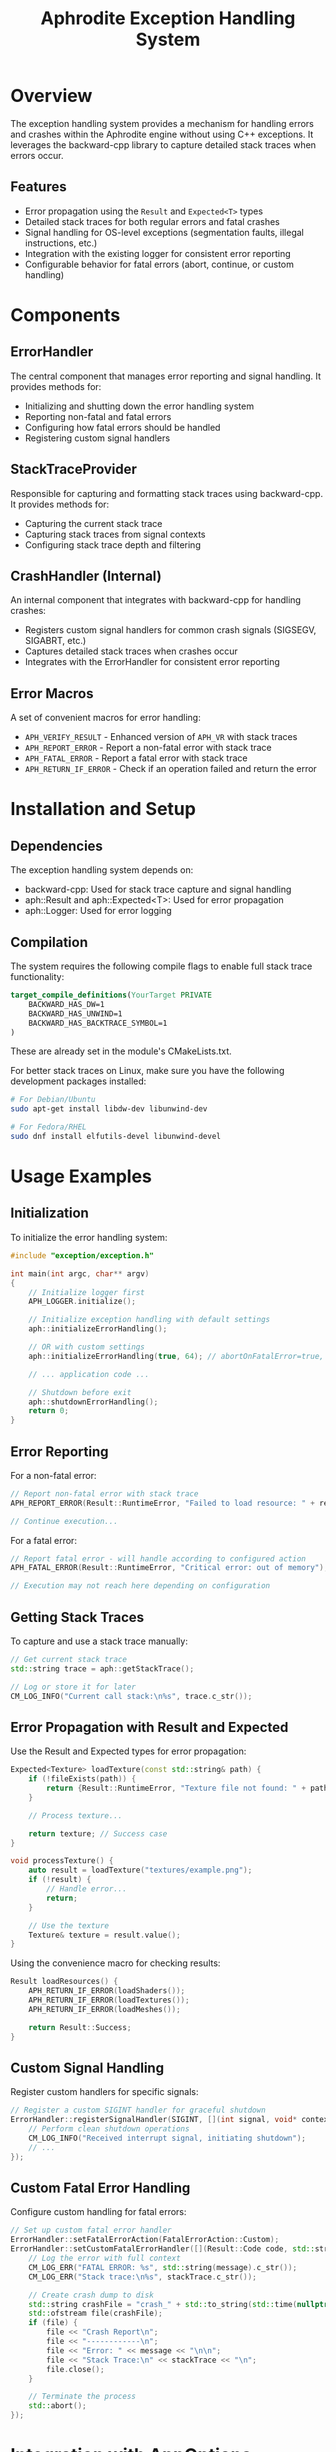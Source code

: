 #+TITLE: Aphrodite Exception Handling System
#+AUTHOR: 
#+DATE: 

* Overview

The exception handling system provides a mechanism for handling errors and crashes within the Aphrodite engine without using C++ exceptions. It leverages the backward-cpp library to capture detailed stack traces when errors occur.

** Features

- Error propagation using the ~Result~ and ~Expected<T>~ types
- Detailed stack traces for both regular errors and fatal crashes
- Signal handling for OS-level exceptions (segmentation faults, illegal instructions, etc.)
- Integration with the existing logger for consistent error reporting
- Configurable behavior for fatal errors (abort, continue, or custom handling)

* Components

** ErrorHandler

The central component that manages error reporting and signal handling. It provides methods for:

- Initializing and shutting down the error handling system
- Reporting non-fatal and fatal errors
- Configuring how fatal errors should be handled
- Registering custom signal handlers

** StackTraceProvider

Responsible for capturing and formatting stack traces using backward-cpp. It provides methods for:

- Capturing the current stack trace
- Capturing stack traces from signal contexts
- Configuring stack trace depth and filtering

** CrashHandler (Internal)

An internal component that integrates with backward-cpp for handling crashes:

- Registers custom signal handlers for common crash signals (SIGSEGV, SIGABRT, etc.)
- Captures detailed stack traces when crashes occur
- Integrates with the ErrorHandler for consistent error reporting

** Error Macros

A set of convenient macros for error handling:

- ~APH_VERIFY_RESULT~ - Enhanced version of ~APH_VR~ with stack traces
- ~APH_REPORT_ERROR~ - Report a non-fatal error with stack trace
- ~APH_FATAL_ERROR~ - Report a fatal error with stack trace
- ~APH_RETURN_IF_ERROR~ - Check if an operation failed and return the error

* Installation and Setup

** Dependencies

The exception handling system depends on:

- backward-cpp: Used for stack trace capture and signal handling
- aph::Result and aph::Expected<T>: Used for error propagation
- aph::Logger: Used for error logging

** Compilation

The system requires the following compile flags to enable full stack trace functionality:

#+BEGIN_SRC cmake
target_compile_definitions(YourTarget PRIVATE
    BACKWARD_HAS_DW=1
    BACKWARD_HAS_UNWIND=1
    BACKWARD_HAS_BACKTRACE_SYMBOL=1
)
#+END_SRC

These are already set in the module's CMakeLists.txt.

For better stack traces on Linux, make sure you have the following development packages installed:

#+BEGIN_SRC bash
# For Debian/Ubuntu
sudo apt-get install libdw-dev libunwind-dev

# For Fedora/RHEL
sudo dnf install elfutils-devel libunwind-devel
#+END_SRC

* Usage Examples

** Initialization

To initialize the error handling system:

#+BEGIN_SRC cpp
#include "exception/exception.h"

int main(int argc, char** argv)
{
    // Initialize logger first
    APH_LOGGER.initialize();
    
    // Initialize exception handling with default settings
    aph::initializeErrorHandling();
    
    // OR with custom settings
    aph::initializeErrorHandling(true, 64); // abortOnFatalError=true, stackDepth=64
    
    // ... application code ...
    
    // Shutdown before exit
    aph::shutdownErrorHandling();
    return 0;
}
#+END_SRC

** Error Reporting

For a non-fatal error:

#+BEGIN_SRC cpp
// Report non-fatal error with stack trace
APH_REPORT_ERROR(Result::RuntimeError, "Failed to load resource: " + resourceName);

// Continue execution...
#+END_SRC

For a fatal error:

#+BEGIN_SRC cpp
// Report fatal error - will handle according to configured action
APH_FATAL_ERROR(Result::RuntimeError, "Critical error: out of memory");

// Execution may not reach here depending on configuration
#+END_SRC

** Getting Stack Traces

To capture and use a stack trace manually:

#+BEGIN_SRC cpp
// Get current stack trace
std::string trace = aph::getStackTrace();

// Log or store it for later
CM_LOG_INFO("Current call stack:\n%s", trace.c_str());
#+END_SRC

** Error Propagation with Result and Expected

Use the Result and Expected types for error propagation:

#+BEGIN_SRC cpp
Expected<Texture> loadTexture(const std::string& path) {
    if (!fileExists(path)) {
        return {Result::RuntimeError, "Texture file not found: " + path};
    }
    
    // Process texture...
    
    return texture; // Success case
}

void processTexture() {
    auto result = loadTexture("textures/example.png");
    if (!result) {
        // Handle error...
        return;
    }
    
    // Use the texture
    Texture& texture = result.value();
}
#+END_SRC

Using the convenience macro for checking results:

#+BEGIN_SRC cpp
Result loadResources() {
    APH_RETURN_IF_ERROR(loadShaders());
    APH_RETURN_IF_ERROR(loadTextures());
    APH_RETURN_IF_ERROR(loadMeshes());
    
    return Result::Success;
}
#+END_SRC

** Custom Signal Handling

Register custom handlers for specific signals:

#+BEGIN_SRC cpp
// Register a custom SIGINT handler for graceful shutdown
ErrorHandler::registerSignalHandler(SIGINT, [](int signal, void* context) {
    // Perform clean shutdown operations
    CM_LOG_INFO("Received interrupt signal, initiating shutdown");
    // ...
});
#+END_SRC

** Custom Fatal Error Handling

Configure custom handling for fatal errors:

#+BEGIN_SRC cpp
// Set up custom fatal error handler
ErrorHandler::setFatalErrorAction(FatalErrorAction::Custom);
ErrorHandler::setCustomFatalErrorHandler([](Result::Code code, std::string_view message, const std::string& stackTrace) {
    // Log the error with full context
    CM_LOG_ERR("FATAL ERROR: %s", std::string(message).c_str());
    CM_LOG_ERR("Stack trace:\n%s", stackTrace.c_str());
    
    // Create crash dump to disk
    std::string crashFile = "crash_" + std::to_string(std::time(nullptr)) + ".log";
    std::ofstream file(crashFile);
    if (file) {
        file << "Crash Report\n";
        file << "------------\n";
        file << "Error: " << message << "\n\n";
        file << "Stack Trace:\n" << stackTrace << "\n";
        file.close();
    }
    
    // Terminate the process
    std::abort();
});
#+END_SRC

* Integration with AppOptions

The exception handling system can be configured through the application options:

#+BEGIN_SRC cpp
// Configure from AppOptions
void configureErrorHandling(const AppOptions& options) {
    if (options.backtrace) {
        StackTraceProvider::setMaxStackDepth(64);
    }
    
    ErrorHandler::setFatalErrorAction(
        options.abortOnFatalError ? 
        FatalErrorAction::Abort : 
        FatalErrorAction::Continue
    );
}
#+END_SRC

* Internal Implementation Details

The exception handling system uses a layered approach:

1. **Exception.h**: Main header for user applications
   - Provides convenience functions and global initialization

2. **ErrorHandler**: Central error reporting and configuration
   - Manages error reporting policies and custom handlers
   - Integrates with the logger for consistent error reporting

3. **StackTraceProvider**: Abstraction over backward-cpp
   - Captures and formats stack traces
   - Handles platform-specific details for signal contexts

4. **CrashHandler**: Internal component for signal handling
   - Sets up signal handlers for crash detection
   - Integrates with backward-cpp for stack trace capture

This layered design allows for clean API usage while handling complex platform-specific details internally.

* Troubleshooting

** Missing Stack Trace Information

If stack traces show addresses but not function names or line numbers:

1. Make sure your build includes debug symbols (-g flag)
2. Verify that backward-cpp is properly linked
3. Check that you have the necessary dependencies installed (libdw-dev, libunwind-dev)
4. For stripped executables, keep a copy of the unstripped binary for proper stack trace resolution

** Signal Handling Issues

If signals aren't being caught correctly:

1. Make sure ErrorHandler::initialize() is called early in the application
2. Check for other libraries that might be installing their own signal handlers
3. Consider using setFatalErrorAction() to configure the desired behavior

** Thread Safety Considerations

The error handling system is generally thread-safe for reporting errors, but has these limitations:

1. Initialize the error handling system from the main thread before starting other threads
2. Custom signal handlers may have thread-specific behavior
3. Stack traces from non-main threads may be less detailed on some platforms 